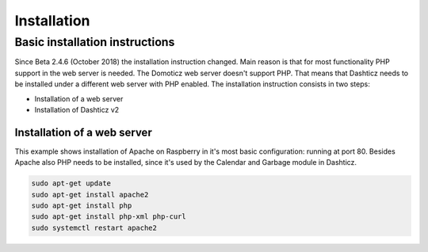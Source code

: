 ************
Installation
************

Basic installation instructions
###############################

Since Beta 2.4.6 (October 2018) the installation instruction changed. Main reason is that for most functionality PHP support in the web server is needed. The Domoticz web server doesn't support PHP. That means that Dashticz needs to be installed under a different web server with PHP enabled.
The installation instruction consists in two steps:

* Installation of a web server
* Installation of Dashticz v2

Installation of a web server
^^^^^^^^^^^^^^^^^^^^^^^^^^^^^^^^^^
This example shows installation of Apache on Raspberry in it's most basic configuration: running at port 80.
Besides Apache also PHP needs to be installed, since it's used by the Calendar and Garbage module in Dashticz.

.. code-block:: bash

    sudo apt-get update
    sudo apt-get install apache2
    sudo apt-get install php
    sudo apt-get install php-xml php-curl
    sudo systemctl restart apache2